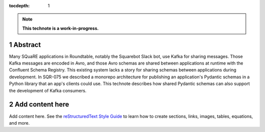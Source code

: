 :tocdepth: 1

.. sectnum::

.. Metadata such as the title, authors, and description are set in metadata.yaml

.. TODO: Delete the note below before merging new content to the main branch.

.. note::

   **This technote is a work-in-progress.**

Abstract
========

Many SQuaRE applications in Roundtable, notably the Squarebot Slack bot, use Kafka for sharing messages. Those Kafka messages are encoded in Avro, and those Avro schemas are shared between applications at runtime with the Confluent Schema Registry. This existing system lacks a story for sharing schemas between applications during development. In SQR-075 we described a monorepo architecture for publishing an application's Pydantic schemas in a Python library that an app's clients could use. This technote describes how shared Pydantic schemas can also support the development of Kafka consumers.

Add content here
================

Add content here.
See the `reStructuredText Style Guide <https://developer.lsst.io/restructuredtext/style.html>`__ to learn how to create sections, links, images, tables, equations, and more.

.. Make in-text citations with: :cite:`bibkey`.
.. Uncomment to use citations
.. .. rubric:: References
.. 
.. .. bibliography:: local.bib lsstbib/books.bib lsstbib/lsst.bib lsstbib/lsst-dm.bib lsstbib/refs.bib lsstbib/refs_ads.bib
..    :style: lsst_aa
